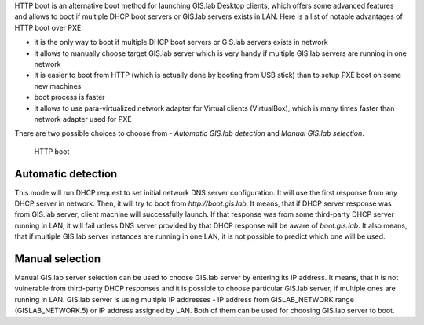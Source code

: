 HTTP boot is an alternative boot method for launching GIS.lab Desktop
clients, which offers some advanced features and allows to boot if
multiple DHCP boot servers or GIS.lab servers exists in LAN. Here is a
list of notable advantages of HTTP boot over PXE:

-  it is the only way to boot if multiple DHCP boot servers or GIS.lab
   servers exists in network
-  it allows to manually choose target GIS.lab server which is very
   handy if multiple GIS.lab servers are running in one network
-  it is easier to boot from HTTP (which is actually done by booting
   from USB stick) than to setup PXE boot on some new machines
-  boot process is faster
-  it allows to use para-virtualized network adapter for Virtual clients
   (VirtualBox), which is many times faster than network adapter used
   for PXE

There are two possible choices to choose from - *Automatic GIS.lab
detection* and *Manual GIS.lab selection*.

.. figure:: images/http-boot/http-boot-menu.png
   :alt: HTTP boot

   HTTP boot
Automatic detection
-------------------

This mode will run DHCP request to set initial network DNS server
configuration. It will use the first response from any DHCP server in
network. Then, it will try to boot from *http://boot.gis.lab*. It means,
that if DHCP server response was from GIS.lab server, client machine
will successfully launch. If that response was from some third-party
DHCP server running in LAN, it will fail unless DNS server provided by
that DHCP response will be aware of *boot.gis.lab*. It also means, that
if multiple GIS.lab server instances are running in one LAN, it is not
possible to predict which one will be used.

Manual selection
----------------

Manual GIS.lab server selection can be used to choose GIS.lab server by
entering its IP address. It means, that it is not vulnerable from
third-party DHCP responses and it is possible to choose particular
GIS.lab server, if multiple ones are running in LAN. GIS.lab server is
using multiple IP addresses - IP address from GISLAB\_NETWORK range
(GISLAB\_NETWORK.5) or IP address assigned by LAN. Both of them can be
used for choosing GIS.lab server to boot. |HTTP boot|

.. |HTTP boot| image:: images/http-boot/http-boot-network-selection.png
